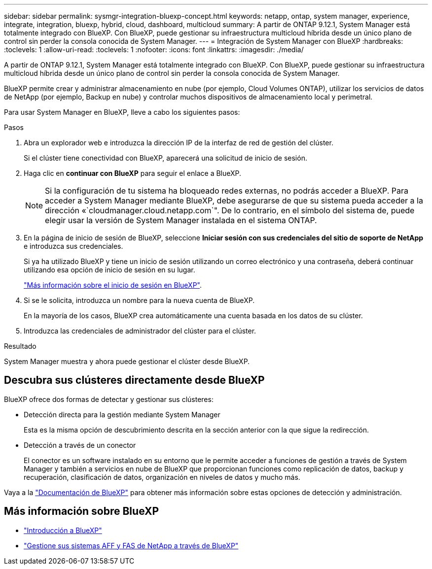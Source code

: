 ---
sidebar: sidebar 
permalink: sysmgr-integration-bluexp-concept.html 
keywords: netapp, ontap, system manager, experience, integrate, integration, bluexp, hybrid, cloud, dashboard, multicloud 
summary: A partir de ONTAP 9.12.1, System Manager está totalmente integrado con BlueXP.  Con BlueXP, puede gestionar su infraestructura multicloud híbrida desde un único plano de control sin perder la consola conocida de System Manager. 
---
= Integración de System Manager con BlueXP
:hardbreaks:
:toclevels: 1
:allow-uri-read: 
:toclevels: 1
:nofooter: 
:icons: font
:linkattrs: 
:imagesdir: ./media/


[role="lead"]
A partir de ONTAP 9.12.1, System Manager está totalmente integrado con BlueXP.  Con BlueXP, puede gestionar su infraestructura multicloud híbrida desde un único plano de control sin perder la consola conocida de System Manager.

BlueXP permite crear y administrar almacenamiento en nube (por ejemplo, Cloud Volumes ONTAP), utilizar los servicios de datos de NetApp (por ejemplo, Backup en nube) y controlar muchos dispositivos de almacenamiento local y perimetral.

Para usar System Manager en BlueXP, lleve a cabo los siguientes pasos:

.Pasos
. Abra un explorador web e introduzca la dirección IP de la interfaz de red de gestión del clúster.
+
Si el clúster tiene conectividad con BlueXP, aparecerá una solicitud de inicio de sesión.

. Haga clic en *continuar con BlueXP* para seguir el enlace a BlueXP.
+

NOTE: Si la configuración de tu sistema ha bloqueado redes externas, no podrás acceder a BlueXP.  Para acceder a System Manager mediante BlueXP, debe asegurarse de que su sistema pueda acceder a la dirección «`cloudmanager.cloud.netapp.com`".  De lo contrario, en el símbolo del sistema de, puede elegir usar la versión de System Manager instalada en el sistema ONTAP.

. En la página de inicio de sesión de BlueXP, seleccione *Iniciar sesión con sus credenciales del sitio de soporte de NetApp* e introduzca sus credenciales.
+
Si ya ha utilizado BlueXP y tiene un inicio de sesión utilizando un correo electrónico y una contraseña, deberá continuar utilizando esa opción de inicio de sesión en su lugar.

+
https://docs.netapp.com/us-en/cloud-manager-setup-admin/task-logging-in.html["Más información sobre el inicio de sesión en BlueXP"^].

. Si se le solicita, introduzca un nombre para la nueva cuenta de BlueXP.
+
En la mayoría de los casos, BlueXP crea automáticamente una cuenta basada en los datos de su clúster.

. Introduzca las credenciales de administrador del clúster para el clúster.


.Resultado
System Manager muestra y ahora puede gestionar el clúster desde BlueXP.



== Descubra sus clústeres directamente desde BlueXP

BlueXP ofrece dos formas de detectar y gestionar sus clústeres:

* Detección directa para la gestión mediante System Manager
+
Esta es la misma opción de descubrimiento descrita en la sección anterior con la que sigue la redirección.

* Detección a través de un conector
+
El conector es un software instalado en su entorno que le permite acceder a funciones de gestión a través de System Manager y también a servicios en nube de BlueXP que proporcionan funciones como replicación de datos, backup y recuperación, clasificación de datos, organización en niveles de datos y mucho más.



Vaya a la https://docs.netapp.com/us-en/cloud-manager-family/index.html["Documentación de BlueXP"^] para obtener más información sobre estas opciones de detección y administración.



== Más información sobre BlueXP

* https://docs.netapp.com/us-en/cloud-manager-family/concept-overview.html["Introducción a BlueXP"^]
* https://docs.netapp.com/us-en/cloud-manager-ontap-onprem/index.html["Gestione sus sistemas AFF y FAS de NetApp a través de BlueXP"^]

